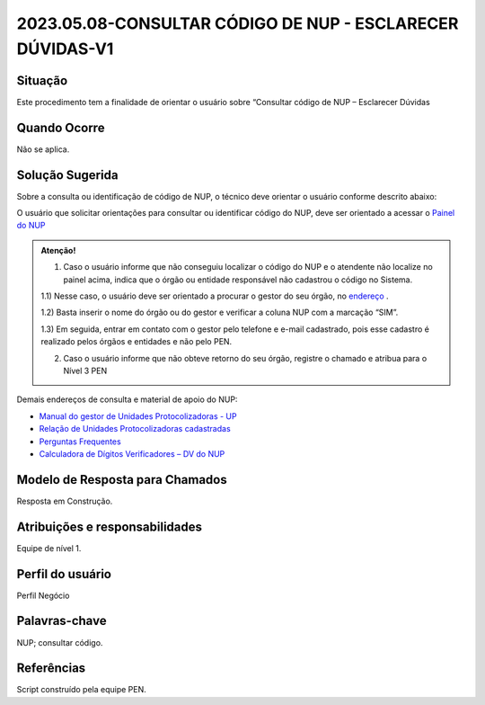 2023.05.08-CONSULTAR CÓDIGO DE NUP - ESCLARECER DÚVIDAS-V1
==========================================================

Situação  
~~~~~~~~

Este procedimento tem a finalidade de orientar o usuário sobre “Consultar código de NUP – Esclarecer Dúvidas


Quando Ocorre
~~~~~~~~~~~~~~

Não se aplica.


Solução Sugerida
~~~~~~~~~~~~~~~~

Sobre a consulta ou identificação de código de NUP, o técnico deve orientar o usuário conforme descrito abaixo: 

O usuário que solicitar orientações para consultar ou identificar código do NUP, deve ser orientado a acessar o `Painel do NUP <https://paineis.processoeletronico.gov.br/?view=nup>`_ 

.. admonition:: Atenção! 

   1) Caso o usuário informe que não conseguiu localizar o código do NUP e o atendente não localize no painel acima, indica que o órgão ou entidade responsável não cadastrou o código no Sistema. 

   1.1) Nesse caso, o usuário deve ser orientado a procurar o gestor do seu órgão, no `endereço <https://gestaopen.processoeletronico.gov.br/listarGestoresProtocolo>`_ . 
   
   1.2) Basta inserir o nome do órgão ou do gestor e verificar a coluna NUP com a marcação “SIM”. 

   1.3) Em seguida, entrar em contato com o gestor pelo telefone e e-mail cadastrado, pois esse cadastro é realizado pelos órgãos e entidades e não pelo PEN. 

   2) Caso o usuário informe que não obteve retorno do seu órgão, registre o chamado e atribua para o Nível 3 PEN 
 
Demais endereços de consulta e material de apoio do NUP: 

- `Manual do gestor de Unidades Protocolizadoras - UP <https://www.gov.br/economia/pt-br/assuntos/processo-eletronico-nacional/arquivos/ManualdoGestordeUnidadesProtocolizadorasv1.5.pdf>`_ 

- `Relação de Unidades Protocolizadoras cadastradas <https://www.gov.br/economia/pt-br/assuntos/processo-eletronico-nacional/destaques/material-de-apoio-2/material-de-apoio-do-nup/material-de-apoio-nup>`_   

- `Perguntas Frequentes <https://www.gov.br/economia/pt-br/assuntos/processo-eletronico-nacional/destaques/faq/perguntas-frequentes-sobre-o-nup>`_ 

- `Calculadora de Dígitos Verificadores – DV do NUP <https://www.gov.br/economia/pt-br/assuntos/processo-eletronico-nacional/conteudo/numero-unico-de-protocolo-nup/calculadora-do-digito-verificador-do-nup>`_ 


Modelo de Resposta para Chamados  
~~~~~~~~~~~~~~~~~~~~~~~~~~~~~~~~

Resposta em Construção.


Atribuições e responsabilidades  
~~~~~~~~~~~~~~~~~~~~~~~~~~~~~~~~

Equipe de nível 1.


Perfil do usuário  
~~~~~~~~~~~~~~~~~~

Perfil Negócio


Palavras-chave  
~~~~~~~~~~~~~~

NUP; consultar código.


Referências  
~~~~~~~~~~~~

Script construído pela equipe PEN. 